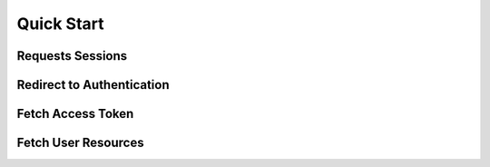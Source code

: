 .. _client-quickstart:

Quick Start
===========


Requests Sessions
-----------------


Redirect to Authentication
--------------------------


Fetch Access Token
------------------


Fetch User Resources
--------------------

